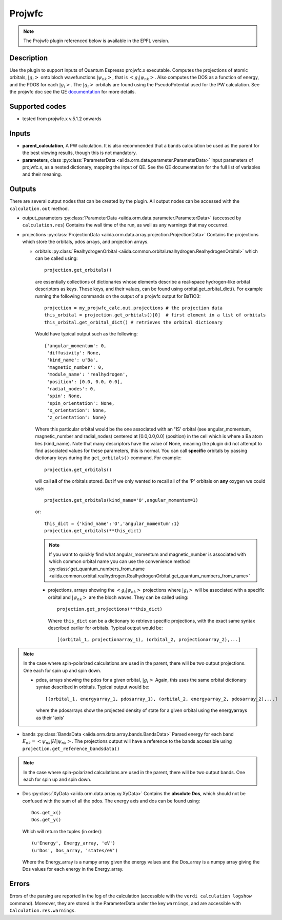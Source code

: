 Projwfc
+++++++

.. note:: The Projwfc plugin referenced below is available in the EPFL version.

Description
-----------
Use the plugin to support inputs of Quantum Espresso projwfc.x executable. Computes the
projections of atomic orbitals, :math:`|g_i>` onto bloch wavefunctions :math:`|\psi_{nk}>`, that is
:math:`<g_i|\psi_{nk}>`.
Also computes the DOS as a function of energy, and the PDOS for each :math:`|g_i>`. The :math:`|g_i>` orbitals
are found using the PseudoPotential used for the PW calculation.
See the projwfc doc see the QE `documentation`_ for more details.

.. _documentation: http://www.quantum-espresso.org/wp-content/uploads/Doc/INPUT_PROJWFC.html

Supported codes
---------------
* tested from projwfc.x v.5.1.2 onwards

Inputs
------
* **parent_calculation**, A PW calculation. It is also recommended that a bands calculation be used as the parent
  for the best viewing results, though this is not mandatory.

* **parameters**, class :py:class:`ParameterData <aiida.orm.data.parameter.ParameterData>`
  Input parameters of projwfc.x, as a nested dictionary, mapping the input of QE.
  See the QE documentation for the full list of variables and their meaning.

Outputs
-------
There are several output nodes that can be created by the plugin.
All output nodes can be accessed with the ``calculation.out`` method.

* output_parameters :py:class:`ParameterData <aiida.orm.data.parameter.ParameterData>`
  (accessed by ``calculation.res``) Contains the wall time of the run, as well as any warnings that may occurred.
* projections :py:class:`ProjectionData <aiida.orm.data.array.projection.ProjectionData>`
  Contains the projections which store the orbitals, pdos arrays, and projection arrays.

  * orbitals :py:class:`RealhydrogenOrbital <aiida.common.orbital.realhydrogen.RealhydrogenOrbital>` which can be called using::

        projection.get_orbitals()

    are essentially collections of dictionaries whose elements describe a real-space hydrogen-like
    orbital descriptors as keys. These keys, and their values, can be found using orbital.get_orbital_dict(). For example
    running the following commands on the output of a projwfc output for BaTiO3::

        projection = my_projwfc_calc.out.projections # the projection data
        this_orbital = projection.get_orbitals()[0]  # first element in a list of orbitals
        this_orbital.get_orbital_dict() # retrieves the orbital dictionary

    Would have typical output such as the following::

        {'angular_momentum': 0,
         'diffusivity': None,
         'kind_name': u'Ba',
         'magnetic_number': 0,
         'module_name': 'realhydrogen',
         'position': [0.0, 0.0, 0.0],
         'radial_nodes': 0,
         'spin': None,
         'spin_orientation': None,
         'x_orientation': None,
         'z_orientation': None}

    Where this particular orbital would be the one associated with an '1S' orbital (see angular_momentum, magnetic_number and radial_nodes)
    centered at [0.0,0.0,0.0] (position) in the cell which is where a Ba atom lies (kind_name). Note that many descriptors have the value
    of None, meaning the plugin did not attempt to find associated values for these parameters, this is normal.
    You can call **specific** orbitals by passing dictionary keys during the ``get_orbitals()`` command. For example::

        projection.get_orbitals()

    will call **all** of the orbitals stored. But if we only wanted to recall all of the 'P' orbitals on **any** oxygen we could use::

        projection.get_orbitals(kind_name='O',angular_momentum=1)

    or::

        this_dict = {'kind_name':'O','angular_momentum':1}
        projection.get_orbitals(**this_dict)

    .. note:: If you want to quickly find what angular_momentum and magnetic_number is associated with which common orbital name you can
              use the convenience method
              :py:class:`get_quantum_numbers_from_name <aiida.common.orbital.realhydrogen.RealhydrogenOrbital.get_quantum_numbers_from_name>`

    * projections, arrays showing the :math:`<g_i|\psi_{nk}>` projections where :math:`|g_i>` will be associated with a specific orbital and :math:`|\psi_{nk}>` are the bloch waves.
      They can be called using::

        projection.get_projections(**this_dict)

      Where ``this_dict`` can be a dictionary to retrieve specific projections, with the exact same syntax described earlier for orbitals. Typical
      output would be::

        [(orbital_1, projectionarray_1), (orbital_2, projectionarray_2),...]

.. note:: In the case where spin-polarized calculations are used in the parent, there will be two output projections. One each for spin up and spin down.

    * pdos, arrays showing the pdos for a given orbital, :math:`|g_i>` Again, this uses the same orbital dictionary syntax described in orbitals. Typical output
      would be::

        [(orbital_1, energyarray_1, pdosarray_1), (orbital_2, energyarray_2, pdosarray_2),...]

      where the pdosarrays show the projected density of state for a given orbital using the energyarrays as their 'axis'

* bands :py:class:`BandsData <aiida.orm.data.array.bands.BandsData>`
  Parsed energy for each band :math:`E_{nk} = <\psi_{nk}|H|\psi_{nk}>`. The projections output will have a reference to the bands accessible using ``projection.get_reference_bandsdata()``

.. note:: In the case where spin-polarized calculations are used in the parent, there will be two output bands. One each for spin up and spin down.

* Dos :py:class:`XyData <aiida.orm.data.array.xy.XyData>`
  Contains the **absolute Dos**, which should not be confused with the sum of all the pdos. The energy axis and dos can be found using::

    Dos.get_x()
    Dos.get_y()

  Which will return the tuples (in order)::

    (u'Energy', Energy_array, 'eV')
    (u'Dos', Dos_array, 'states/eV')

  Where the Energy_array is a numpy array given the energy values and the Dos_array is a numpy array giving the Dos values for each energy in the Energy_array.



Errors
------
Errors of the parsing are reported in the log of the calculation (accessible
with the ``verdi calculation logshow`` command).
Moreover, they are stored in the ParameterData under the key ``warnings``, and are
accessible with ``Calculation.res.warnings``.

